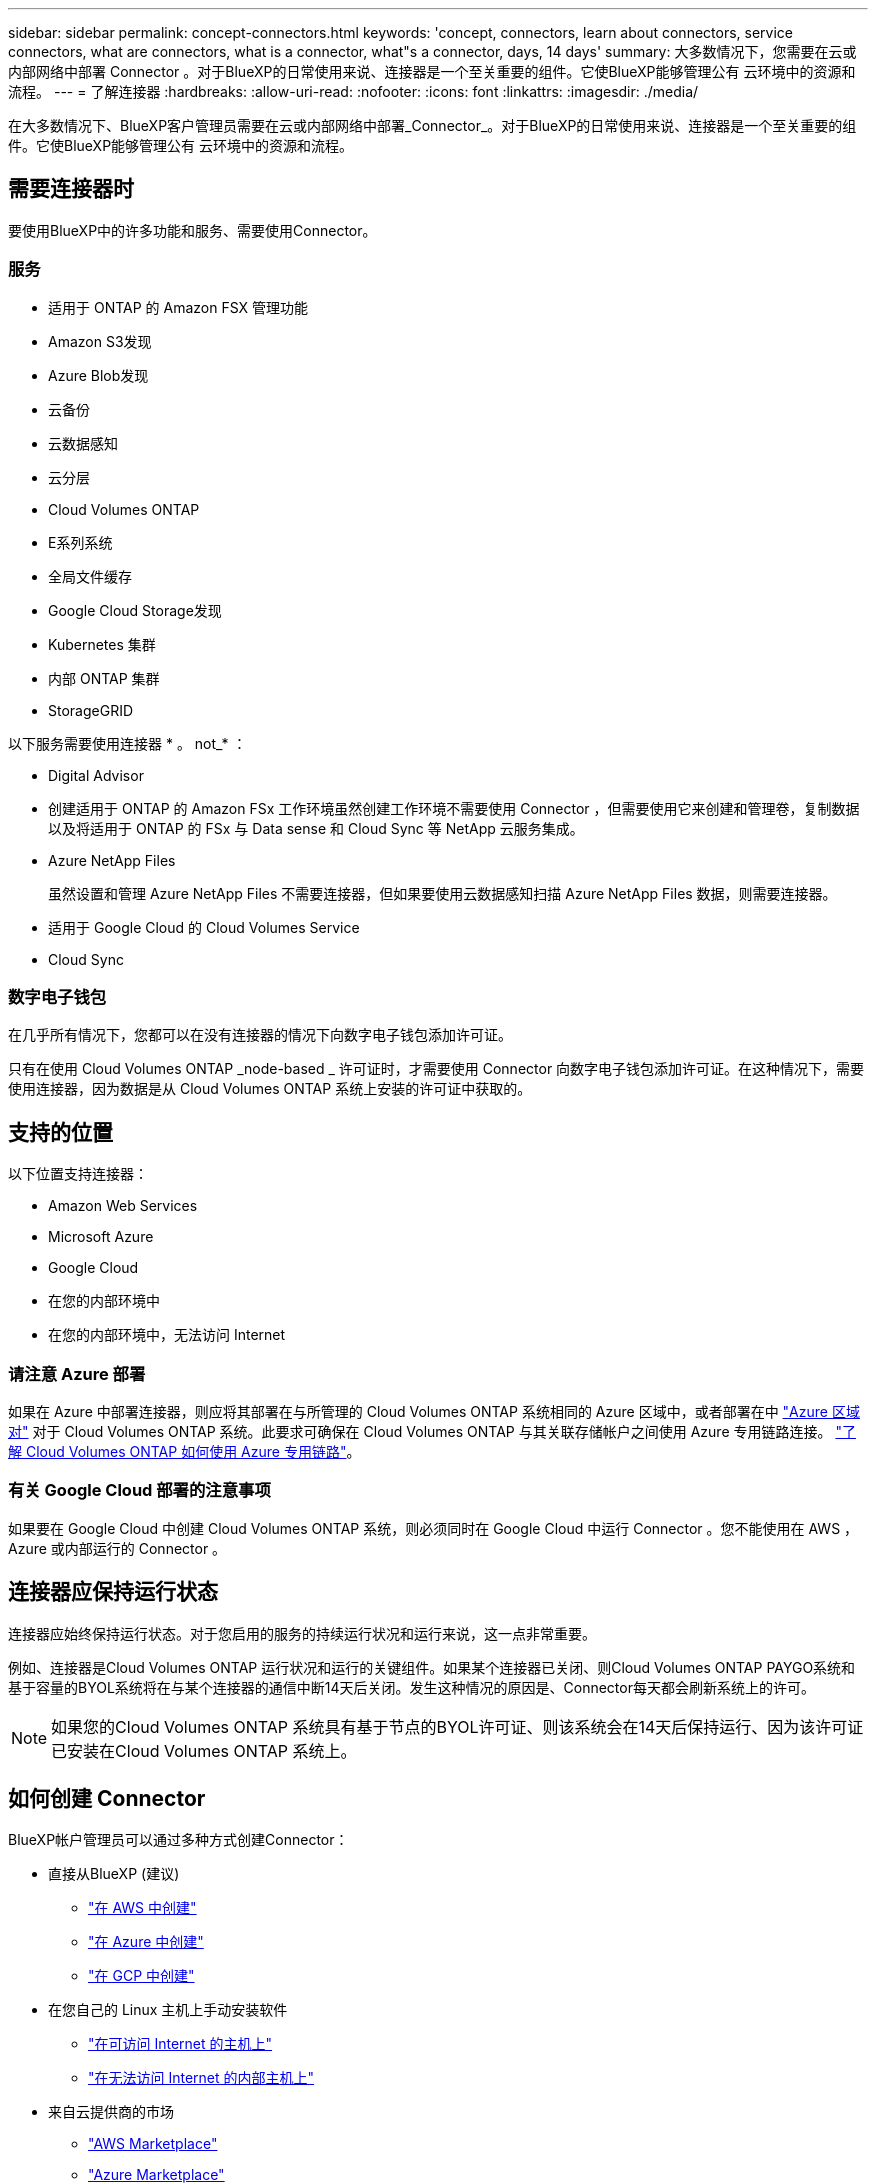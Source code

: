 ---
sidebar: sidebar 
permalink: concept-connectors.html 
keywords: 'concept, connectors, learn about connectors, service connectors, what are connectors, what is a connector, what"s a connector, days, 14 days' 
summary: 大多数情况下，您需要在云或内部网络中部署 Connector 。对于BlueXP的日常使用来说、连接器是一个至关重要的组件。它使BlueXP能够管理公有 云环境中的资源和流程。 
---
= 了解连接器
:hardbreaks:
:allow-uri-read: 
:nofooter: 
:icons: font
:linkattrs: 
:imagesdir: ./media/


[role="lead"]
在大多数情况下、BlueXP客户管理员需要在云或内部网络中部署_Connector_。对于BlueXP的日常使用来说、连接器是一个至关重要的组件。它使BlueXP能够管理公有 云环境中的资源和流程。



== 需要连接器时

要使用BlueXP中的许多功能和服务、需要使用Connector。



=== 服务

* 适用于 ONTAP 的 Amazon FSX 管理功能
* Amazon S3发现
* Azure Blob发现
* 云备份
* 云数据感知
* 云分层
* Cloud Volumes ONTAP
* E系列系统
* 全局文件缓存
* Google Cloud Storage发现
* Kubernetes 集群
* 内部 ONTAP 集群
* StorageGRID


以下服务需要使用连接器 * 。 not_* ：

* Digital Advisor
* 创建适用于 ONTAP 的 Amazon FSx 工作环境虽然创建工作环境不需要使用 Connector ，但需要使用它来创建和管理卷，复制数据以及将适用于 ONTAP 的 FSx 与 Data sense 和 Cloud Sync 等 NetApp 云服务集成。
* Azure NetApp Files
+
虽然设置和管理 Azure NetApp Files 不需要连接器，但如果要使用云数据感知扫描 Azure NetApp Files 数据，则需要连接器。

* 适用于 Google Cloud 的 Cloud Volumes Service
* Cloud Sync




=== 数字电子钱包

在几乎所有情况下，您都可以在没有连接器的情况下向数字电子钱包添加许可证。

只有在使用 Cloud Volumes ONTAP _node-based _ 许可证时，才需要使用 Connector 向数字电子钱包添加许可证。在这种情况下，需要使用连接器，因为数据是从 Cloud Volumes ONTAP 系统上安装的许可证中获取的。



== 支持的位置

以下位置支持连接器：

* Amazon Web Services
* Microsoft Azure
* Google Cloud
* 在您的内部环境中
* 在您的内部环境中，无法访问 Internet




=== 请注意 Azure 部署

如果在 Azure 中部署连接器，则应将其部署在与所管理的 Cloud Volumes ONTAP 系统相同的 Azure 区域中，或者部署在中 https://docs.microsoft.com/en-us/azure/availability-zones/cross-region-replication-azure#azure-cross-region-replication-pairings-for-all-geographies["Azure 区域对"^] 对于 Cloud Volumes ONTAP 系统。此要求可确保在 Cloud Volumes ONTAP 与其关联存储帐户之间使用 Azure 专用链路连接。 https://docs.netapp.com/us-en/cloud-manager-cloud-volumes-ontap/task-enabling-private-link.html["了解 Cloud Volumes ONTAP 如何使用 Azure 专用链路"^]。



=== 有关 Google Cloud 部署的注意事项

如果要在 Google Cloud 中创建 Cloud Volumes ONTAP 系统，则必须同时在 Google Cloud 中运行 Connector 。您不能使用在 AWS ， Azure 或内部运行的 Connector 。



== 连接器应保持运行状态

连接器应始终保持运行状态。对于您启用的服务的持续运行状况和运行来说，这一点非常重要。

例如、连接器是Cloud Volumes ONTAP 运行状况和运行的关键组件。如果某个连接器已关闭、则Cloud Volumes ONTAP PAYGO系统和基于容量的BYOL系统将在与某个连接器的通信中断14天后关闭。发生这种情况的原因是、Connector每天都会刷新系统上的许可。


NOTE: 如果您的Cloud Volumes ONTAP 系统具有基于节点的BYOL许可证、则该系统会在14天后保持运行、因为该许可证已安装在Cloud Volumes ONTAP 系统上。



== 如何创建 Connector

BlueXP帐户管理员可以通过多种方式创建Connector：

* 直接从BlueXP (建议)
+
** link:task-creating-connectors-aws.html["在 AWS 中创建"]
** link:task-creating-connectors-azure.html["在 Azure 中创建"]
** link:task-creating-connectors-gcp.html["在 GCP 中创建"]


* 在您自己的 Linux 主机上手动安装软件
+
** link:task-installing-linux.html["在可访问 Internet 的主机上"]
** link:task-install-connector-onprem-no-internet.html["在无法访问 Internet 的内部主机上"]


* 来自云提供商的市场
+
** link:task-launching-aws-mktp.html["AWS Marketplace"]
** link:task-launching-azure-mktp.html["Azure Marketplace"]




如果您在政府区域运营、则需要从云提供商的市场部署Connector、或者在现有Linux主机上手动安装Connector软件。您不能从BlueXP的SaaS网站在政府区域部署Connector。



== 权限

创建 Connector 需要特定权限，而 Connector 实例本身也需要另一组权限。



=== 创建 Connector 的权限

从BlueXP创建Connector的用户需要特定权限才能在您选择的云提供商中部署此实例。

* link:task-creating-connectors-aws.html["查看所需的AWS权限"]
* link:task-creating-connectors-azure.html["查看所需的Azure权限"]
* link:task-creating-connectors-gcp.html["查看所需的Google Cloud权限"]




=== Connector 实例的权限

Connector 需要特定的云提供商权限才能代表您执行操作。例如，部署和管理 Cloud Volumes ONTAP 。

直接从BlueXP创建Connector时、BlueXP会使用所需权限创建Connector。您无需执行任何操作。

如果您自己从 AWS Marketplace ， Azure Marketplace 或通过手动安装软件来创建 Connector ，则需要确保已设置正确的权限。

* link:reference-permissions-aws.html["了解Connector如何使用AWS权限"]
* link:reference-permissions-azure.html["了解Connector如何使用Azure权限"]
* link:reference-permissions-gcp.html["了解Connector如何使用Google Cloud权限"]




== 连接器升级

我们通常每月更新一次 Connector 软件，以引入新功能并提高稳定性。虽然BlueXP平台中的大多数服务和功能均通过基于SaaS的软件提供、但有几项特性和功能取决于Connector的版本。其中包括 Cloud Volumes ONTAP 管理，内部 ONTAP 集群管理，设置和帮助。

只要Connector能够通过出站Internet访问来获取软件更新、它就会自动将其软件更新到最新版本。



== 每个连接器的工作环境数量

一个Connector可以在BlueXP中管理多个工作环境。一个 Connector 应管理的最大工作环境数因情况而异。具体取决于工作环境的类型，卷数量，要管理的容量以及用户数量。

如果您要进行大规模部署，请与 NetApp 代表合作来估算您的环境规模。如果您在此过程中遇到任何问题，请通过产品内聊天联系我们。



== 何时使用多个连接器

在某些情况下，您可能只需要一个连接器，但可能需要两个或更多连接器。

以下是几个示例：

* 您正在使用多云环境（ AWS 和 Azure ），因此在 AWS 中有一个连接器，在 Azure 中有另一个连接器。每个都管理在这些环境中运行的 Cloud Volumes ONTAP 系统。
* 服务提供商可能会使用一个 NetApp 帐户为其客户提供服务，而使用另一个帐户为其某个业务部门提供灾难恢复。每个帐户都有单独的 Connectors 。




== 在相同的工作环境中使用多个连接器

您可以同时管理具有多个连接器的工作环境，以实现灾难恢复。如果一个连接器发生故障，您可以切换到另一个连接器以立即管理工作环境。

要设置此配置，请执行以下操作：

. link:task-managing-connectors.html["切换到另一个连接器"]
. 发现现有工作环境。
+
** https://docs.netapp.com/us-en/cloud-manager-cloud-volumes-ontap/task-adding-systems.html["将现有Cloud Volumes ONTAP 系统添加到BlueXP"^]
** https://docs.netapp.com/us-en/cloud-manager-ontap-onprem/task-discovering-ontap.html["发现 ONTAP 集群"^]


. 设置 https://docs.netapp.com/us-en/cloud-manager-cloud-volumes-ontap/concept-storage-management.html["容量管理模式"^]
+
只能将主连接器设置为 * 自动模式 * 。如果出于灾难恢复目的而切换到另一个连接器，则可以根据需要更改容量管理模式。





== 何时在连接器之间切换

创建第一个Connector时、BlueXP会自动对您创建的每个附加工作环境使用该Connector。创建额外的 Connector 后，您需要在它们之间切换，以查看每个 Connector 特有的工作环境。

link:task-managing-connectors.html["了解如何在连接器之间切换"]。



== 本地用户界面

而您应从执行几乎所有任务 https://console.bluexp.netapp.com["SaaS 用户界面"^]，连接器上仍提供本地用户界面。如果您在无法访问Internet的环境(例如政府区域)中安装Connector、并且需要从Connector本身执行一些任务、而不是从SaaS界面执行、则需要使用此接口：

* link:task-configuring-proxy.html["设置代理服务器"]
* 安装修补程序（您通常与 NetApp 人员一起安装修补程序）
* 下载 AutoSupport 消息（通常在遇到问题时由 NetApp 人员指导）


link:task-managing-connectors.html#access-the-local-ui["了解如何访问本地 UI"]。
